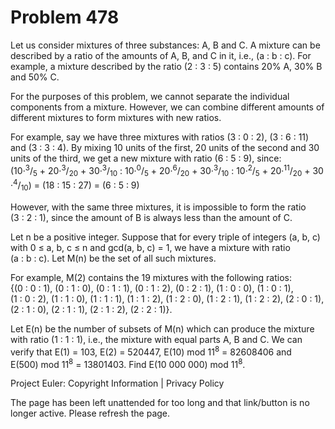 *   Problem 478

   Let us consider mixtures of three substances: A, B and C. A mixture can be
   described by a ratio of the amounts of A, B, and C in it, i.e.,
   (a : b : c). For example, a mixture described by the ratio (2 : 3 : 5)
   contains 20% A, 30% B and 50% C.

   For the purposes of this problem, we cannot separate the individual
   components from a mixture. However, we can combine different amounts of
   different mixtures to form mixtures with new ratios.

   For example, say we have three mixtures with ratios (3 : 0 : 2),
   (3 : 6 : 11) and (3 : 3 : 4). By mixing 10 units of the first, 20 units of
   the second and 30 units of the third, we get a new mixture with ratio
   (6 : 5 : 9), since:
   (10·^3/_5 + 20·^3/_20 + 30·^3/_10 : 10·^0/_5 + 20·^6/_20 + 30·^3/_10 : 10·^2/_5 + 20·^11/_20 + 30·^4/_10)
   = (18 : 15 : 27) = (6 : 5 : 9)

   However, with the same three mixtures, it is impossible to form the ratio
   (3 : 2 : 1), since the amount of B is always less than the amount of C.

   Let n be a positive integer. Suppose that for every triple of integers (a,
   b, c) with 0 ≤ a, b, c ≤ n and gcd(a, b, c) = 1, we have a mixture with
   ratio (a : b : c). Let M(n) be the set of all such mixtures.

   For example, M(2) contains the 19 mixtures with the following ratios:
   {(0 : 0 : 1), (0 : 1 : 0), (0 : 1 : 1), (0 : 1 : 2), (0 : 2 : 1),
   (1 : 0 : 0), (1 : 0 : 1), (1 : 0 : 2), (1 : 1 : 0), (1 : 1 : 1),
   (1 : 1 : 2), (1 : 2 : 0), (1 : 2 : 1), (1 : 2 : 2), (2 : 0 : 1),
   (2 : 1 : 0), (2 : 1 : 1), (2 : 1 : 2), (2 : 2 : 1)}.

   Let E(n) be the number of subsets of M(n) which can produce the mixture
   with ratio (1 : 1 : 1), i.e., the mixture with equal parts A, B and C.
   We can verify that E(1) = 103, E(2) = 520447, E(10) mod 11^8 = 82608406
   and E(500) mod 11^8 = 13801403.
   Find E(10 000 000) mod 11^8.

   Project Euler: Copyright Information | Privacy Policy

   The page has been left unattended for too long and that link/button is no
   longer active. Please refresh the page.
